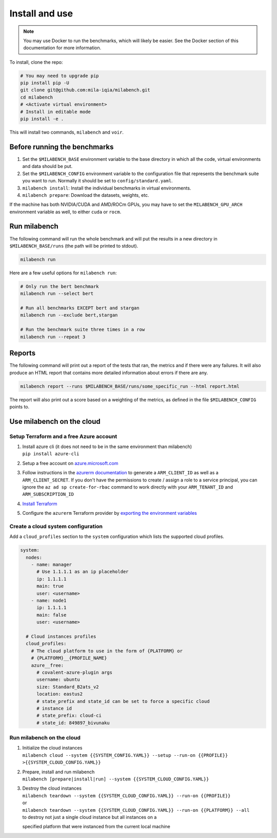 
Install and use
---------------

.. note::

  You may use Docker to run the benchmarks, which will likely be easier. See the Docker section of this documentation for more information.


To install, clone the repo:

.. code-block:: bash

    # You may need to upgrade pip
    pip install pip -U
    git clone git@github.com:mila-iqia/milabench.git
    cd milabench
    # <Activate virtual environment>
    # Install in editable mode
    pip install -e .

This will install two commands, ``milabench`` and ``voir``.


Before running the benchmarks
~~~~~~~~~~~~~~~~~~~~~~~~~~~~~

1. Set the ``$MILABENCH_BASE`` environment variable to the base directory in which all the code, virtual environments and data should be put.

2. Set the ``$MILABENCH_CONFIG`` environment variable to the configuration file that represents the benchmark suite you want to run. Normally it should be set to ``config/standard.yaml``.

3. ``milabench install``: Install the individual benchmarks in virtual environments.

4. ``milabench prepare``: Download the datasets, weights, etc.

If the machine has both NVIDIA/CUDA and AMD/ROCm GPUs, you may have to set the ``MILABENCH_GPU_ARCH`` environment variable as well, to either ``cuda`` or ``rocm``.


Run milabench
~~~~~~~~~~~~~

The following command will run the whole benchmark and will put the results in a new directory in ``$MILABENCH_BASE/runs`` (the path will be printed to stdout).

.. code-block:: bash

  milabench run

Here are a few useful options for ``milabench run``:

.. code-block:: bash

  # Only run the bert benchmark
  milabench run --select bert

  # Run all benchmarks EXCEPT bert and stargan
  milabench run --exclude bert,stargan

  # Run the benchmark suite three times in a row
  milabench run --repeat 3


Reports
~~~~~~~

The following command will print out a report of the tests that ran, the metrics and if there were any failures. It will also produce an HTML report that contains more detailed information about errors if there are any.

.. code-block:: bash

    milabench report --runs $MILABENCH_BASE/runs/some_specific_run --html report.html

The report will also print out a score based on a weighting of the metrics, as defined in the file ``$MILABENCH_CONFIG`` points to.


Use milabench on the cloud
~~~~~~~~~~~~~~~~~~~~~~~~~~


Setup Terraform and a free Azure account
^^^^^^^^^^^^^^^^^^^^^^^^^^^^^^^^^^^^^^^^

1. | Install azure cli (it does not need to be in the same environment than
     milabench)
   | ``pip install azure-cli``

2. Setup a free account on
   `azure.microsoft.com <https://azure.microsoft.com/en-us/free/>`_

3. Follow instructions in the
   `azurerm documentation <https://registry.terraform.io/providers/hashicorp/azurerm/latest/docs/guides/service_principal_client_secret#creating-a-service-principal-using-the-azure-cli>`_
   to generate a ``ARM_CLIENT_ID`` as well as a ``ARM_CLIENT_SECRET``. If you
   don't have the permissions to create / assign a role to a service principal,
   you can ignore the ``az ad sp create-for-rbac`` command to work directly with
   your ``ARM_TENANT_ID`` and ``ARM_SUBSCRIPTION_ID``

4. `Install Terraform <https://developer.hashicorp.com/terraform/tutorials/aws-get-started/install-cli>`_

5. Configure the ``azurerm`` Terraform provider by
   `exporting the environment variables <https://registry.terraform.io/providers/hashicorp/azurerm/latest/docs/guides/service_principal_client_secret#configuring-the-service-principal-in-terraform>`_


Create a cloud system configuration
^^^^^^^^^^^^^^^^^^^^^^^^^^^^^^^^^^^

Add a ``cloud_profiles`` section to the ``system`` configuration which lists the
supported cloud profiles.

.. notes::

  Nodes that should be created on the cloud should have the ``1.1.1.1`` ip
  address placeholder. Other ip addresses will be used as-is and no cloud
  instance will be created for that node

.. notes::

  A cloud profile entry needs to start with a covalent plugin (e.g. `azure`). To
  define multiple profiles on the same cloud platform, use the form
  ``{PLATFORM}__{PROFILE_NAME}`` (e.g. ``azure__profile``). All cloud profile
  attributes will be used as is as argument for the target covalent plugin

.. code-block:: yaml

  system:
    nodes:
      - name: manager
        # Use 1.1.1.1 as an ip placeholder
        ip: 1.1.1.1
        main: true
        user: <username>
      - name: node1
        ip: 1.1.1.1
        main: false
        user: <username>
  
    # Cloud instances profiles
    cloud_profiles:
      # The cloud platform to use in the form of {PLATFORM} or
      # {PLATFORM}__{PROFILE_NAME}
      azure__free:
        # covalent-azure-plugin args
        username: ubuntu
        size: Standard_B2ats_v2
        location: eastus2
        # state_prefix and state_id can be set to force a specific cloud
        # instance id
        # state_prefix: cloud-ci
        # state_id: 849897_bivunaku


Run milabench on the cloud
^^^^^^^^^^^^^^^^^^^^^^^^^^

1. | Initialize the cloud instances
   | ``milabench cloud --system {{SYSTEM_CONFIG.YAML}} --setup --run-on {{PROFILE}} >{{SYSTEM_CLOUD_CONFIG.YAML}}``

2. | Prepare, install and run milabench
   | ``milabench [prepare|install|run] --system {{SYSTEM_CLOUD_CONFIG.YAML}}``

3. | Destroy the cloud instances
   | ``milabench teardown --system {{SYSTEM_CLOUD_CONFIG.YAML}} --run-on {{PROFILE}}``
   | or
   | ``milabench teardown --system {{SYSTEM_CLOUD_CONFIG.YAML}} --run-on {{PLATFORM}} --all``
   | to destroy not just a single cloud instance but all instances on a
   specified platform that were instanced from the current local machine
